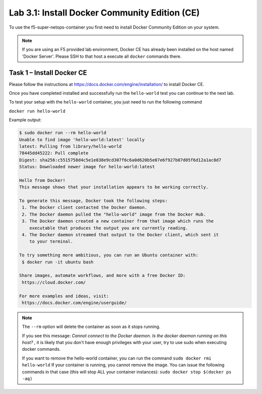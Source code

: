 .. |labmodule| replace:: 3
.. |labnum| replace:: 1
.. |labdot| replace:: |labmodule|\ .\ |labnum|
.. |labund| replace:: |labmodule|\ _\ |labnum|
.. |labname| replace:: Lab\ |labdot|
.. |labnameund| replace:: Lab\ |labund|

Lab |labmodule|\.\ |labnum|\: Install Docker Community Edition (CE)
-------------------------------------------------------------------

To use the f5-super-netops-container you first need to install Docker
Community Edition on your system.

.. NOTE:: If you are using an F5 provided lab environment, Docker CE has already
          been installed on the host named 'Docker Server'.  Please SSH
          to that host a execute all ``docker`` commands there.

Task 1 – Install Docker CE
~~~~~~~~~~~~~~~~~~~~~~~~~~~~~~~~~~~

Please follow the instructions at https://docs.docker.com/engine/installation/
to install Docker CE.

Once you have completed installed and successfully run the ``hello-world``
test you can continue to the next lab.

To test your setup with the ``hello-world`` container, you just need to run the
following command

``docker run hello-world``

Example output:

.. code::

   $ sudo docker run --rm hello-world
   Unable to find image 'hello-world:latest' locally
   latest: Pulling from library/hello-world
   78445dd45222: Pull complete
   Digest: sha256:c5515758d4c5e1e838e9cd307f6c6a0d620b5e07e6f927b07d05f6d12a1ac8d7
   Status: Downloaded newer image for hello-world:latest

   Hello from Docker!
   This message shows that your installation appears to be working correctly.

   To generate this message, Docker took the following steps:
    1. The Docker client contacted the Docker daemon.
    2. The Docker daemon pulled the "hello-world" image from the Docker Hub.
    3. The Docker daemon created a new container from that image which runs the
       executable that produces the output you are currently reading.
    4. The Docker daemon streamed that output to the Docker client, which sent it
       to your terminal.

   To try something more ambitious, you can run an Ubuntu container with:
    $ docker run -it ubuntu bash

   Share images, automate workflows, and more with a free Docker ID:
    https://cloud.docker.com/

   For more examples and ideas, visit:
    https://docs.docker.com/engine/userguide/


.. NOTE:: The ``--rm`` option will delete the container as soon as it stops
   running.

   If you see this message: *Cannot connect to the Docker daemon. Is the docker
   daemon running on this host?* , it is likely that you don't have enough
   privileges with your user, try to use sudo when executing docker commands.

   If you want to remove the hello-world container, you can run the command
   ``sudo docker rmi hello-world``
   If your container is running, you cannot remove the image.
   You can issue the following commands in that case (this will stop ALL your container
   instances):
   ``sudo docker stop $(docker ps -aq)``
